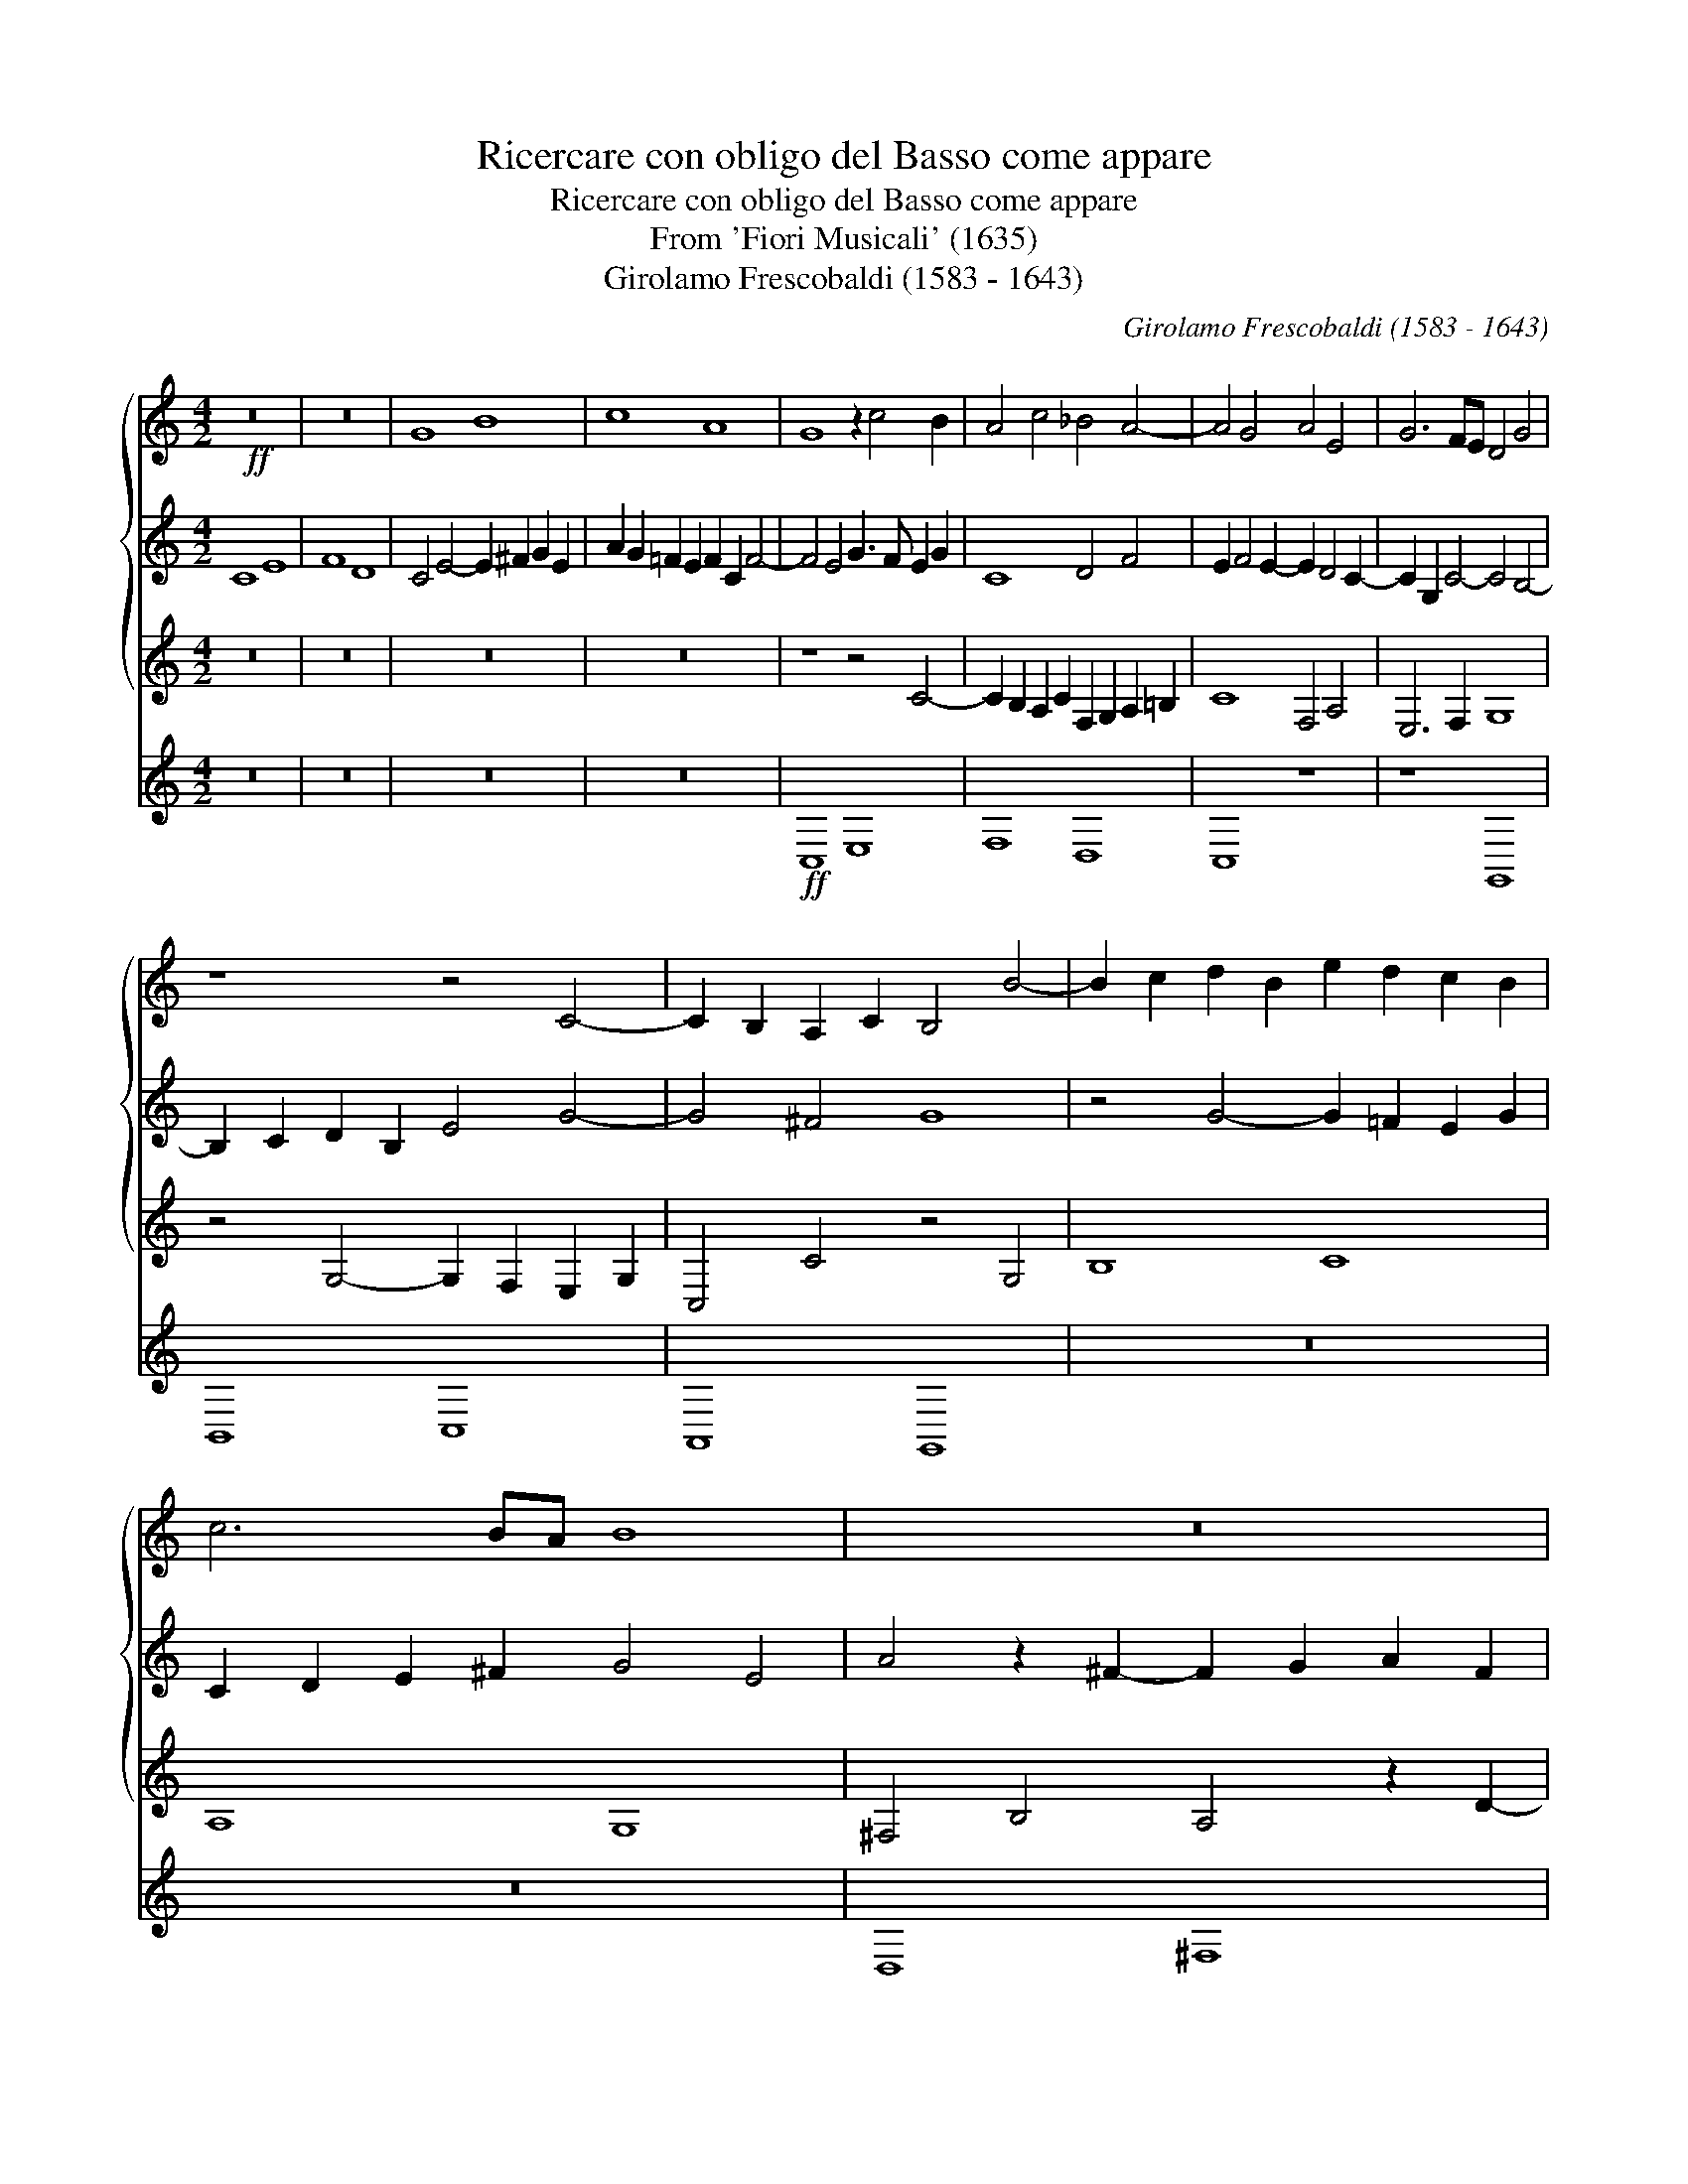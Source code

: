 X:1
T:Ricercare con obligo del Basso come appare
T:Ricercare con obligo del Basso come appare
T:From 'Fiori Musicali' (1635)
T:Girolamo Frescobaldi (1583 - 1643)
C:Girolamo Frescobaldi (1583 - 1643)
%%score { 1 2 3 } 4
L:1/8
M:4/2
K:C
V:1 treble 
V:2 treble 
V:3 treble 
V:4 treble 
V:1
!ff! z16 | z16 | G8 B8 | c8 A8 | G8 z2 c4 B2 | A4 c4 _B4 A4- | A4 G4 A4 E4 | G6 FE D4 G4 | %8
 z8 z4 C4- | C2 B,2 A,2 C2 B,4 B4- | B2 c2 d2 B2 e2 d2 c2 B2 | c6 BA B8 | z16 | z16 | A8 ^c8 | %15
 d8 B8 | A16 | z16 | A6 G2 ^F2 A2 B2 AG | A4 d2 =c2 B4 z2 c2- |[M:3/1] c2 B2 A2 c2 ^G2 A4 G2 A8- | %21
[M:4/2] A4 z4 ^F2 G2 A2 F2 | ^G2 A4 G2 A4 E2 ^F2 | G2 A2 B4- B4 ^c4 | B8- B4 B4 | %25
 z4 A4- A2 B2 ^c2 A2 | B2 ^c2 B4 c8 | z4 e4- e2 d2 ^c2 e2 | A2 B=c d4- d4 ^c4- | c4 B4 A4 d4- | %30
 d2 c2 B2 d2 G2 A2 B2 AG | ^F2 G2 A4- A2 ^GF G4 | A4 d4- d2 c2 B4- | B4 A4 B6 A2 | %34
 G4 z4 E2 F2 G2 E2 | A2 G4 ^F2 G4 D4 | E4 z4 e2 d2 c2 e2 | A2 B2 c4- c2 BA G4 | z8 z2 F4 G2 | %39
 A2 F2 _B4- B4 A2 G2 | A4 c4- c4 c4 | c16 | z2 d4 c2 _B2 d2 G4 | A6 =B2 c8 | c8 _B2 A2 A4- | %45
 A4 G4 A8 | z16 | z4 _B4 d8 | _e8 c8 | _B4 _e4- e4 d4 | c6 _B2 _A2 G2 A2 BA | G8 z4 F2 G2 | %52
 A2 F2 _B2 A2 G2 FG A4- | A2 GF G4 A6 GF | E4 A4 z8 | z8 z4 A2 =B2 | c2 G2 A4- A4 G2 F2 | %57
 _B6 AG A8 | G8 z8 | c2 B2 A2 c2 F2 G2 A2 B2 | c16 | z8 c2 B2 A2 c2 | G8 c6 BA | G8- G16 || %64
V:2
 C8 E8 | F8 D8 | C4 E4- E2 ^F2 G2 E2 | A2 G2 =F2 E2 F2 C2 F4- | F4 E4 G3 F E2 G2 | C8 D4 F4 | %6
 E2 F4 E2- E2 D4 C2- | C2 G,2 C4- C4 B,4- | B,2 C2 D2 B,2 E4 G4- | G4 ^F4 G8 | %10
 z4 G4- G2 =F2 E2 G2 | C2 D2 E2 ^F2 G4 E4 | A4 z2 ^F2- F2 G2 A2 F2 | B4 G4- G2 ^F2 G2 E2 | %14
 ^F6 G2 A4 A4- | A4 G2 ^F2 ^G2 A4 G2 | A4 E4- E2 D2 ^C2 E2 | ^F4 D4- D4 D4 | D4 ^C4 D8 | ^F8 G8 | %20
[M:3/1] E8 D8 ^C4 E4 |[M:4/2] z4 A,4- A,2 G,2 ^F,2 A,2 | B,2 ^C2 D2 B,2 E8 | E6 ^F2 ^G2 E2 A4- | %24
 A4 ^G2 ^F2 E2 D2 E4 | ^C2 D2 E2 DE ^F8 | z8 z4 E4 | ^G8 A8 | ^F8 E8 | ^F4 F4- F2 G2 A2 F2 | %30
 B4 G4- G8 | z8 D8 | ^F8 =G8 | E8 D8- | D8 C8- | C8 B,8 | C8 z8 | z8 z4 E4- | %38
 E2 D2 C2 E2 A,4 D2 E2 | F4 D4 E2 F4 E2 | F4 E4 A4 G4- | G4 F4 E4 A4 | G4 F4- F4 E4 | %43
 F4 C2 D2 E2 C2 G4- | G4 A4 F4 E4 | D6 E2 F2 D2 F4 | z4 G2 F2 _E2 G2 C4 | D8 B2 A2 G2 B2 | %48
 _E2 F2 G4- G2 G2 _A4 | G16 | z16 | G2 F2 _E2 G2 D8 | C4 D4 _E4 D2 C2 | D4 D2 =E2 F2 C2 D4- | %54
 D4 C4 D4 D2 C2 | _B,2 D2 G,4 A,4 C4 | E4 F4- F4 D4- | D2 C2 D2 E2 F2 C2 F4- | %58
 F4 E4- E2 ^F2 G2 E2 | A4 =F4 z8 | E2 F2 G2 E2 A4 G4 | C4 E4- E4 z4 | C2 D2 E4- E4 F4- | %63
 F4 E2 D2 E16 || %64
V:3
 z16 | z16 | z16 | z16 | z8 z4 C4- | C2 B,2 A,2 C2 F,2 G,2 A,2 =B,2 | C8 F,4 A,4 | E,6 F,2 G,8 | %8
 z4 G,4- G,2 F,2 E,2 G,2 | C,4 C4 z4 G,4 | B,8 C8 | A,8 G,8 | ^F,4 B,4 A,4 z2 D2- | %13
 D2 C2 B,2 D2 G,2 A,2 B,2 ^C2 | D4 ^F,4- F,2 G,2 A,2 F,2 | B,8 E2 D=C B,2 E2 | ^C8 z4 A,4- | %17
 A,2 G,2 ^F,2 A,2 D,2 E,2 F,2 G,2 | A,4 E,4 D,4 G,4 | D4 z4 E,2 ^F,2 G,2 E,2 | %20
[M:3/1] A,2 B,2 C4- C4 B,4 z4 ^C4 |[M:4/2] E8 ^F8 | D8 ^C8 | z16 | z16 | z4 ^C4- C2 B,2 A,2 C2 | %26
 ^G,2 A,4 G,2 A,8 | E2 D2 ^C2 E2 A,6 C2 | D2 =C2 B,2 A,2 ^G,4 A,4 | D8 z8 | %30
 B,2 C2 D2 B,2 E2 D4 ^C2 | D4 ^F,2 G,A, B,8 | A,2 D4 C2 B,4 E4 | C8 D4 G,4 | %34
 z4 G,4- G,2 F,2 E,2 G,2 | C,2 D,2 E,2 D,C, D,4 G,4 | C,4 C4- C2 D2 E2 C2 | F2 ED C2 A,2 E4 E,4 | %38
 G,8 z8 | z16 | z2 A,4 G,2 F,2 A,2 E,4 | A,6 B,2 C2 D2 E2 F2 | D8- D4 C2 _B,2 | A,8 z4 C4 | %44
 E4 F4 D4 C4 | _B,8 F,2 G,2 A,2 F,2 | G,2 A,2 _B,4- B,4 A,4 | _B,8 G,2 A,2 B,2 G,2 | %48
 C6 D2 _E2 C2 F4 | _B,4 G,2 A,2 =B,2 C4 B,2 | C4 _E4- E4 D4- | D4 C4- C2 _B,A, B,4 | %52
 A,4 G,4- G,4 F,4 | _B,8 F,8 | z4 F,2 E,2 D,2 G,2 F,4- | F,4 E,4 F,8 | z4 F,4 A,4 _B,4 | %57
 G,8 F,4 A,2 =B,2 | C2 G,2 C4- C2 B,A, B,2 C2 | A,8- A,4 F,4 | G,2 F,2 E,2 G,2- G,2 F,4 E,D, | %61
 E,2 F,2 G,2 E,2 A,8 | E,4 C2 B,2 A,2 C2 A,2 G,F, | G,4 G,4 C16 || %64
V:4
 z16 | z16 | z16 | z16 |!ff! C,8 E,8 | F,8 D,8 | C,8 z8 | z8 G,,8 | B,,8 C,8 | A,,8 G,,8 | z16 | %11
 z16 | D,8 ^F,8 | G,8 E,8 | D,8 z8 | z16 | A,,8 ^C,8 | D,8 B,,8 | A,,8 z8 | z16 | %20
[M:3/1] z8 z8 A,,8 |[M:4/2] ^C,8 D,8 | B,,8 A,,8 | z16 | E,8 ^G,8 | A,8 ^F,8 | E,8 z8 | z16 | z16 | %29
 D,8 ^F,8 | G,8 E,8 | D,8 z8 | z16 | z8 G,,8 | B,,8 C,8 | A,,8 G,,8 | z16 | z8 C,8 | E,8 F,8 | %39
 D,8 C,8 | z16 | F,8 A,8 | _B,8 G,8 | F,8 z8 | z16 | _B,,8 D,8 | _E,8 C,8 | _B,,8 z8 | z16 | %49
 _E,8 G,8 | _A,8 F,8 | _E,8 z8 | z16 | z8 F,,8 | A,,8 _B,,8 | G,,8 F,,8 | z16 | z16 | C,8 E,8 | %59
 F,8 D,8 | C,16 | C,16- | C,16- | C,24 || %64

